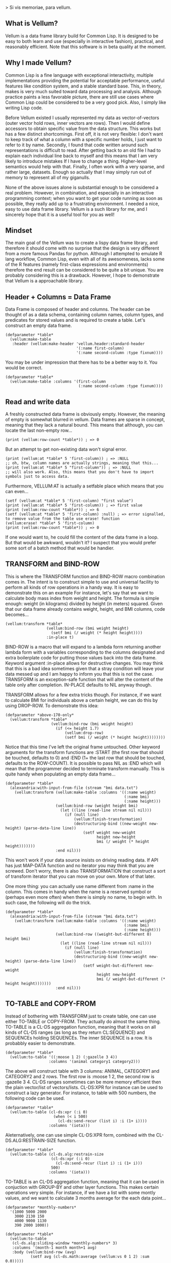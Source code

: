 > Si vis memoriae, para vellum.

** What is Vellum?
   Vellum is a data frame library build for Common Lisp. It is designed to be easy to both learn and use (especially in interactive fashion), practical, and reasonably efficient. Note that this software is in beta quality at the moment.

** Why I made Vellum?
Common Lisp is a fine language with exceptional interactivity, multiple implementations providing the potential for acceptable performance, useful features like condition system, and a stable standard base. This, in theory, makes is very much suited toward data processing and analysis. Although practice paints a less favorable picture, there are still use cases where Common Lisp could be considered to be a very good pick. Also, I simply like writing Lisp code.

Before Vellum existed I usually represented my data as vector-of-vectors (outer vector hold rows, inner vectors are rows). Then I would define accessors to obtain specific value from the data structure. This works but has a few distinct shortcomings. First off, it is not very flexible: I don't want to keep track of what a column with a specific number holds, I just want to refer to it by name. Secondly, I found that code written around such representations is difficult to read. After getting back to an old file I had to explain each individual line back to myself and this means that I am very likely to introduce mistakes If I have to change a thing. Higher-level semantics would help with that. Finally, I often work with a very sparse, and rather large, datasets. Enough so actually that I may simply run out of memory to represent all of my giganulls.

None of the above issues alone is substantial enough to be considered a real problem. However, in combination, and especially in an interactive programming context; when you want to get your code running as soon as possible, they really add up to a frustrating environment. I needed a nice, easy to use data frame library. Vellum is a such library for me, and I sincerely hope that it is a useful tool for you as well!

** Mindset
The main goal of the Vellum was to create a lispy data frame library, and therefore it should come with no surprise that the design is very different from a more famous Pandas for python. Although I attempted to emulate R lang workflow, Common Lisp, even with all of its awesomeness, lacks some of the R features (namely first-class expressions and environments) therefore the end result can be considered to be quite a bit unique. You are probably considering this is a drawback. However, I hope to demonstrate that Vellum is a approachable library.

** Header + Columns = Data Frame
Data Frame is composed of header and columns. The header can be thought of as a data schema, containing column names, column types, and predicates for stored values and is required to create a table. Let's construct an empty data frame.

#+BEGIN_SRC common-lisp
  (defparameter *table*
    (vellum:make-table
     :header (vellum:make-header 'vellum.header:standard-header
                                 '(:name first-column)
                                 '(:name second-column :type fixnum))))
#+END_SRC

You may be under impression that there has to be a better way to it. You would be correct.

#+BEGIN_SRC common-lisp
  (defparameter *table*
    (vellum:make-table :columns '(first-column
                                  (:name second-column :type fixnum))))
#+END_SRC

** Read and write data
A freshly constructed data frame is obviously empty. However, the meaning of empty is somewhat blurred in vellum. Data frames are sparse in concept, meaning that they lack a natural bound. This means that although, you can locate the last non-empty row...

#+BEGIN_SRC common-lisp
(print (vellum:row-count *table*)) ; => 0
#+END_SRC

But an attempt to get non-existing data won't signal error.

#+BEGIN_SRC common-lisp
(print (vellum:at *table* 5 'first-column)) ; => :NULL
;; oh, btw, column names are actually strings, meaning that this...
(print (vellum:at *table* 5 "first-column")) ; => :NULL
;; will also work. Also, this means that you don't have to import symbols just to access data.
#+END_SRC

Furthermore, VELLUM:AT is actually a setfable place which means that you can even...

#+BEGIN_SRC common-lisp
(setf (vellum:at *table* 5 'first-column) "first value")
(print (vellum:at *table* 5 'first-column)) ; => first value
(print (vellum:row-count *table*)) ; => 6
(setf (vellum:at *table* 5 'first-column) :null) ; => error signalled, to remove value from the table use erase! function
(vellum:erase! *table* 5 'first-column)
(print (vellum:row-count *table*)) ; => 0
#+END_SRC

If one would want to, he could fill the content of the data frame in a loop. But that would be awkward, wouldn't it? I suspect that you would prefer some sort of a batch method that would be handier.

** TRANSFORM and BIND-ROW
This is where the TRANSFORM function and BIND-ROW macro combination comes in. The intent is to construct simple to use and universal facility to perform all kinds of row operations in a handy way. It is easy to demonstrate this on an example For instance, let's say that we want to calculate body mass index from weight and height. The formula is simple enough: weight (in kilograms) divided by height (in meters) squared. Given that our data frame already contains weight, height, and BMI columns, code becomes...

#+BEGIN_SRC common-lisp
  (vellum:transform *table*
                    (vellum:bind-row (bmi weight height)
                      (setf bmi (/ weight (* height height))))
                    :in-place t)
#+END_SRC

BIND-ROW is a macro that will expand to a lambda form returning another lambda form with a variables corresponding to the columns designated and extra boilerplate code for putting those values back into the data frame. Keyword argument :in-place allows for destructive changes. You may think that this is a bad idea sometimes given that a stray condition will leave your data messed up and I am happy to inform you that this is not the case. TRANSFORM is an exception-safe function that will alter the content of the table only after completion. IN-PLACE defaults to NIL anyway though.

TRANSFORM allows for a few extra tricks though. For instance, if we want to calculate BMI for individuals above a certain height, we can do this by using DROP-ROW. To demonstrate this idea:

#+BEGIN_SRC common-lisp
  (defparameter *above-170-only*
    (vellum:transform *table*
                      (vellum:bind-row (bmi weight height)
                        (if (<= height 1.7)
                            (vellum:drop-row)
                            (setf bmi (/ weight (* height height))))))))
#+END_SRC

Notice that this time I've left the original frame untouched. Other keyword arguments for the transform functions are :START (the first row that should be touched, defaults to 0) and :END (1+ the last row that should be touched, defaults to the ROW-COUNT). It is possible to pass NIL as :END which will mean that the programmer decided to terminate transform manually. This is quite handy when populating an empty data frame...

#+BEGIN_SRC common-lisp
  (defparameter *table*
    (alexandria:with-input-from-file (stream "bmi data.txt")
      (vellum:transform (vellum:make-table :columns '((:name weight)
                                                      (:name bmi)
                                                      (:name height)))
                        (vellum:bind-row (weight height bmi)
                          (let ((line (read-line stream nil nil)))
                            (if (null line)
                                (vellum:finish-transformation)
                                (destructuring-bind ((new-weight new-height) (parse-data-line line))
                                    (setf weight new-weight
                                          height new-height
                                          bmi (/ weight (* height height)))))))
                        :end nil)))
#+END_SRC

This won't work if your data source insists on driving reading data. If API has just MAP-DATA function and no iterator you may think that you are screwed. Don't worry, there is also TRANSFORMATION that construct a sort of transform iterator that you can move on your own. More of that later.

One more thing: you can actually use name different from :name in the column. This comes in handy when the name is a reserved symbol or (perhaps even more often) when there is simply no name, to begin with. In such case, the following will do the trick.

#+BEGIN_SRC common-lisp
  (defparameter *table*
    (alexandria:with-input-from-file (stream "bmi data.txt")
      (vellum:transform (vellum:make-table :columns '((:name weight)
                                                      (:name bmi)
                                                      (:name height)))
                        (vellum:bind-row ((weight-but-different 0) height bmi)
                          (let ((line (read-line stream nil nil)))
                            (if (null line)
                                (vellum:finish-transformation)
                                (destructuring-bind ((new-weight new-height) (parse-data-line line))
                                    (setf weight-but-different new-weight
                                          height new-height
                                          bmi (/ weight-but-different (* height height)))))))
                        :end nil)))
#+END_SRC

** TO-TABLE and COPY-FROM
Instead of bothering with TRANSFORM just to create table, one can use either TO-TABLE or COPY-FROM. They actually do almost the same thing. TO-TABLE is a CL-DS aggregation function, meaning that it works on all kinds of CL-DS ranges (as long as they return CL:SEQUENCE) and SEQUENCEs holding SEQUENCEs. The inner SEQUENCE is a row. It is probabbly easier to demonstrate.

#+BEGIN_SRC common-lisp
  (defparameter *table*
    (vellum:to-table '((:moose 1 2) (:gazelle 3 4))
                     :columns '(animal category1 category2)))
#+END_SRC

The above will construct table with 3 columns: ANIMAL, CATEGORY1 and CATEGORY2 and 2 rows. The first row is :moose 1 2, the second row is :gazelle 3 4. CL-DS ranges sometimes can be more memory efficient then the plain vector/list of vectors/lists. CL-DS:XPR for instance can be used to construct a lazy generator. For instance, to table with 500 numbers, the following code can be used.

#+BEGIN_SRC common-lisp
  (defparameter *table*
    (vellum:to-table (cl-ds:xpr (:i 0)
                       (when (< i 500)
                         (cl-ds:send-recur (list i) :i (1+ i))))
                     :columns '(iota)))
#+END_SRC

Aleternatively, one can use simple CL-DS:XPR form, combined with the CL-DS.ALG:RESTRAIN-SIZE function.

#+BEGIN_SRC common-lisp
  (defparameter *table*
    (vellum:to-table (cl-ds.alg:restrain-size
                      (cl-ds:xpr (:i 0)
                        (cl-ds:send-recur (list i) :i (1+ i)))
                      500)
                     :columns '(iota)))
#+END_SRC

TO-TABLE is an CL-DS aggregation function, meaning that it can be used in conjuction with GROUP-BY and other layer functions. This makes certain operations very simple. For instance, if we have a list with some montly values, and we want to calculate 3 months average for the each data point...

#+BEGIN_SRC common-lisp
  (defparameter *monthly-numbers*
    '(1000 5000 2000
      3000 2130 150
      4000 9000 1130
      390 2000 1000))

  (defparameter *table*
    (vellum:to-table
     (cl-ds.alg:sliding-window *monthly-numbers* 3)
     :columns '(month-1 month month+1 avg)
     :body (vellum:bind-row (avg)
             (setf avg (cl-ds.math:average (vellum:vs 0 1 2) :sum 0.0)))))
#+END_SRC

But more on that later.

COPY-FROM is almost like TO-TABLE, but the input it is inteded to be used on objects that are not CL-DS ranges or CL sequences. This includes, for instance, paths to files, SQL queries network handlers and so one. If you want to implement new data source, just specialize COPY-FROM generic function and you are done! Let me demonstrate.

#+BEGIN_SRC common-lisp
  (defmethod vellum:copy-from ((format (eql :custom-tab-separated-format)) file-path &key columns)
    (let ((columns-count (length columns)))
      (with-open-file (stream file-path)
        (vellum:transform (vellum:make-table :columns columns)
          (vellum:bind-row ()
             (let ((row (read-line stream nil nil)))
               (when (null row)
                 (vellum:finish-transformation))
               (let ((values (cl-ppcre:split #\tab row)))
                 (loop :for i :from 0 :below columns-count
                       :for elt :in values
                       :do (setf (vellum:rr i) elt)))))
          :in-place t))))
#+END_SRC

The above example sacrifices some of the features (most notably: converting from the textual format to a lisp data type) in the name of the clarity. By the way, generic functions can make wonders for the extensions! As for the extensions... vellum-csv system implements COPY-FROM :CSV while vellum-postmodern implements COPY-FROM :POSTMODERN. If you want to see more examples of COPY-FROM implementations you can check the code for those.

** Columns manipulation
Usually, BMI would not be present in the data frame from the start and must be somehow added. Vellum does not make this needlessly complex. Simply use NEW-COLUMNS function.

#+BEGIN_SRC common-lisp
  (defparameter *table*
    (alexandria:with-input-from-file (stream "bmi data.txt")
      (vellum:new-columns (vellum:transform (vellum:make-table :columns '((:name weight)
                                                                          (:name height)))
                                            (vellum:bind-row (weight height)
                                              (let ((line (read-line stream nil nil)))
                                                (if (null line)
                                                    (vellum:finish-transformation)
                                                    (destructuring-bind (new-weight new-height) (parse-data-line line)
                                                        (setf weight new-weight
                                                              height new-height)))))
                                            :end nil)
                          '(:name bmi))))
#+END_SRC

Let's admit it: this is getting a little bit nested. From now one I will use threading macro ~> from serapeum. By using this macro we are getting a somewhat more understandable form that does the exact same thing.

#+BEGIN_SRC common-lisp
  (defparameter *table*
    (alexandria:with-input-from-file (stream "bmi data.txt")
      (serapeum:~>
       (vellum:make-table :columns '((:name weight) (:name height)))
       (vellum:transform (vellum:bind-row (weight height)
                           (let ((line (read-line stream nil nil)))
                             (if (null line)
                                 (vellum:finish-transformation)
                                 (destructuring-bind (new-weight new-height) (parse-data-line line)
                                     (setf weight new-weight
                                           height new-height)))))
                         :end nil)
       (vellum:new-columns '(:name bmi))))
#+END_SRC

Either way, it is impossible to change the number of columns in the table in a destructive way. This is by design as vellum headers are immutable as well.

Selecting a subset of the columns is equally important to add new columns. To do this in Vellum we should use VELLUM:SELECT function. Now, this function is slightly more complex, and it is all because of the input. For instance, to select just a single column…

#+BEGIN_SRC common-lisp
  (defparameter *table* (vellum:make-table :columns '((:name first-colum)
                                                      (:name second-column)
                                                      (:name third-column))))
  (defparameter *just-second-and-third* (vellum:select *table*
                                          :columns '(1 2)))
  (defparameter *just-second-and-third* (vellum:select *table*
                                          :columns '(second-column third-column)))
  (defparameter *just-second-and-third* (vellum:select *table*
                                          :columns (vellum:s (vellum:from :from 'second-column)))
  (defparameter *just-second-and-third* (vellum:select *table*
                                          :columns (vellum:s (vellum:from :from 1))))
#+END_SRC

All four ways to select second and third columns are equally valid. Selecting by range is probably not all that useful in the context of columns, however, the exact same syntax is used for :ROWS where it really it is in it's element.

#+BEGIN_SRC common-lisp
  (defparameter *table* (vellum:make-table :columns '((:name first-colum)
                                                      (:name second-column)
                                                      (:name third-column)
                                                      (:name fourth-column)
                                                      (:name fifth-column)
                                                      (:name sixth-column)
                                                      (:name seventh-column)
                                                      (:name eight-column)
                                                      (:name nine-column))))
  (defparameter *columns-subset* (vellum:select *table*
                                   :columns '(2 3 4 7 8 9)))
  (defparameter *columns-subset* (vellum:select *table*
                                   :columns (alexandria:iota 6 :start 2)))
  (defparameter *columns-subset* (vellum:select *table*
                                   :columns (vellum:s '(2 . 10))))
  (defparameter *columns-subset* (vellum:select *table*
                                   :columns (vellum:s 2 (vellum:between :to 10))))
  (defparameter *columns-subset* (vellum:select *table*
                                   :columns (vellum:s '(2 3 4 7) (vellum:between :to 10))))
#+END_SRC

Depending on the specific use case each of those ways can be the most suitable.

** Other functions
Use HSTACK and VSTACK to concatenate tables column-wise and row-wise. Use ORDER-BY to sort table content. Use JOIN to perform SQL-like joins (currently only hash join is implemented). Use NEW-COLUMNS to add new columns to a table (non destructive).

** A few remarks about the inner representation and efficiency
Vellum stores data in a column format, where each column is a sparse variant of an RRB trie. I've chosen this type of representation for efficient copy-on-write. Copy-on-write is important as it allows for exception safety in the transform function as well as reduces memory usage by allowing safe sharing of the common data bits. However, at the same time, data frames expose a mutable interface. You could consider it to be unusual.

In fact, Vellum has a concept of ownership, meaning that each RRB trie node is owned by a data frame instance. If it happens that you are attempting to mutate a node owned by the current data frame, mutating is allowed. Otherwise, a new copy of the node is created but owned by the current data frame. This prevents spilling side effects outside of the data frame.

This also means that constructing a copy of the data frame can be optimized beyond a deep copy. REPLICA function will return a new instance of a data frame passed as the first argument. Changes performed on the returned data frame won't leak to the passed data frame. Additionally, if you pass T as the second argument (defaults to NIL) changes to the original data frame won't leak the new data frame. You probably won't be using REPLICA function all that often, but if you want to keep a history of your data changes in your lisp process this trick can be quite useful.

** Riding on the cl-data-structures
CL-data-structures is my other library. The name is a misnomer as the library grew into a hulking abomination of feature creep. I want to eventually divide it into smaller pieces but it is useful regardless. This is especially because of the ranges and algorithms implemented within. They work like Java Stream interface. Consider a common task of calculating the average of column. To do it with cl-data-structures you will just…

#+BEGIN_SRC common-lisp
  (vellum:with-table (*table*)
    (cl-ds.math:average *table* :key (vellum:bind-row-closure (vellum:bind-row (column-name) column-name))))
#+END_SRC

Form passed as a :KEY is a very common pattern. Enough so that there is a shortening macro.

#+BEGIN_SRC common-lisp
  (vellum:with-table (*table*)
    (cl-ds.math:average *table* :key (vellum:brr column-name)))
#+END_SRC

BRR stands for body row reference if you are wondering. The above code can be shortened further…

#+BEGIN_SRC common-lisp
  (vellum:pipeline (*table*)
    (cl-ds.math:average :key (vellum:brr column-name)))
#+END_SRC

PIPELINE is called so because it is typically used to build longer control flows. For instance, by incorporating GROUP-BY.

#+BEGIN_SRC common-lisp
  (vellum:pipeline (*table*)
    (cl-ds.alg:group-by :key (vellum:brr grouping-column-name))
    (cl-ds.math:average :key (vellum:brr column-name)))
#+END_SRC

Besides GROUP-BY there are also other functions altering how aggregation is performed. For instance CL-DS.ALG:ARRAY-ELEMENTWISE will apply aggregation function independently for each position in the array of the input and will return array as a result. Anyway, you probably would rather have GROUP-BY return a data frame instead of the cl-data-structures range. This will require just one more extra form.

#+BEGIN_SRC common-lisp
  (vellum:pipeline (*table*)
    (cl-ds.alg:group-by :key (vellum:brr grouping-column-name))
    (cl-ds.math:average :key (vellum:brr column-name))
    (vellum:to-table :columns '((:name group) (:name aggregation-result))))
#+END_SRC

And if you simply want to write code that mimics MS Excel, you can do that as well by using AGGREGATE-ROWS macro.

#+BEGIN_SRC common-lisp
  (vellum:aggregate-rows *table*
   :column1 ((cl-ds.math:average) :skip-nulls t)
   :column2 ((cl-ds.math:average) :skip-nulls t))
#+END_SRC

The above will construct a new data frame containing two columns (with names :column1 and :column2) and one row, holding the average of the column1 and column2 of the original table. The :SKIP-NULLS option prevents code from erroring out on the :NULL. It also improves performance somewhat.

** Integrating with other stuff
As hinted before, Vellum is designed to be easy to use with other libraries. For instance, let's say you want to use postmodern to access the postgres database where you are keeping your data safe and warm. To do so, you can do the following.

#+BEGIN_SRC common-lisp
  (defparameter *table* (vellum:make-table :columns '((:name first-column) (:name second-column))))
  (vellum:with-table (*table*)
    (postmodern:with-connection '("database" "username" "password" "localhost")
      (let ((transformation (vellum.table:transformation *table* nil :in-place t :start 0))
            (vellum.header:set-row (vellum.table:standard-transformation-row transformation))
            (postmodern:doquery (:select 'first_column 'second_column :from 'table)
                (first_column second_column)
              (vellum.table:transform-row
               transformation
               (vellum:bind-row (first-column second-column)
                 (setf first-colum first_column
                       second-column second_column)))))
            (vellum.table:transformation-result transformation))))
#+END_SRC

Postmodern is a really nice library, but doquery insists on driving its own iteration. As you can see that's not a big deal. For libraries that present us with an iterator-like interface, you can simply use TRANSFORM directly. Just don't forget to pass NIL as :END and call VELLUM:FINISH-TRANSFORMATION from the BIND-ROW form. I already showed you how.

** The future
Support for additional data sources and storage formats will be added into seperated systems in the vellum project itself. I actually already added support for constructing data frames out of the postmodern queries as well as CSV file handling build with fare-csv library. I would like to also support parquet files (with the help of cl-apache-arrow). Stay tuned.
